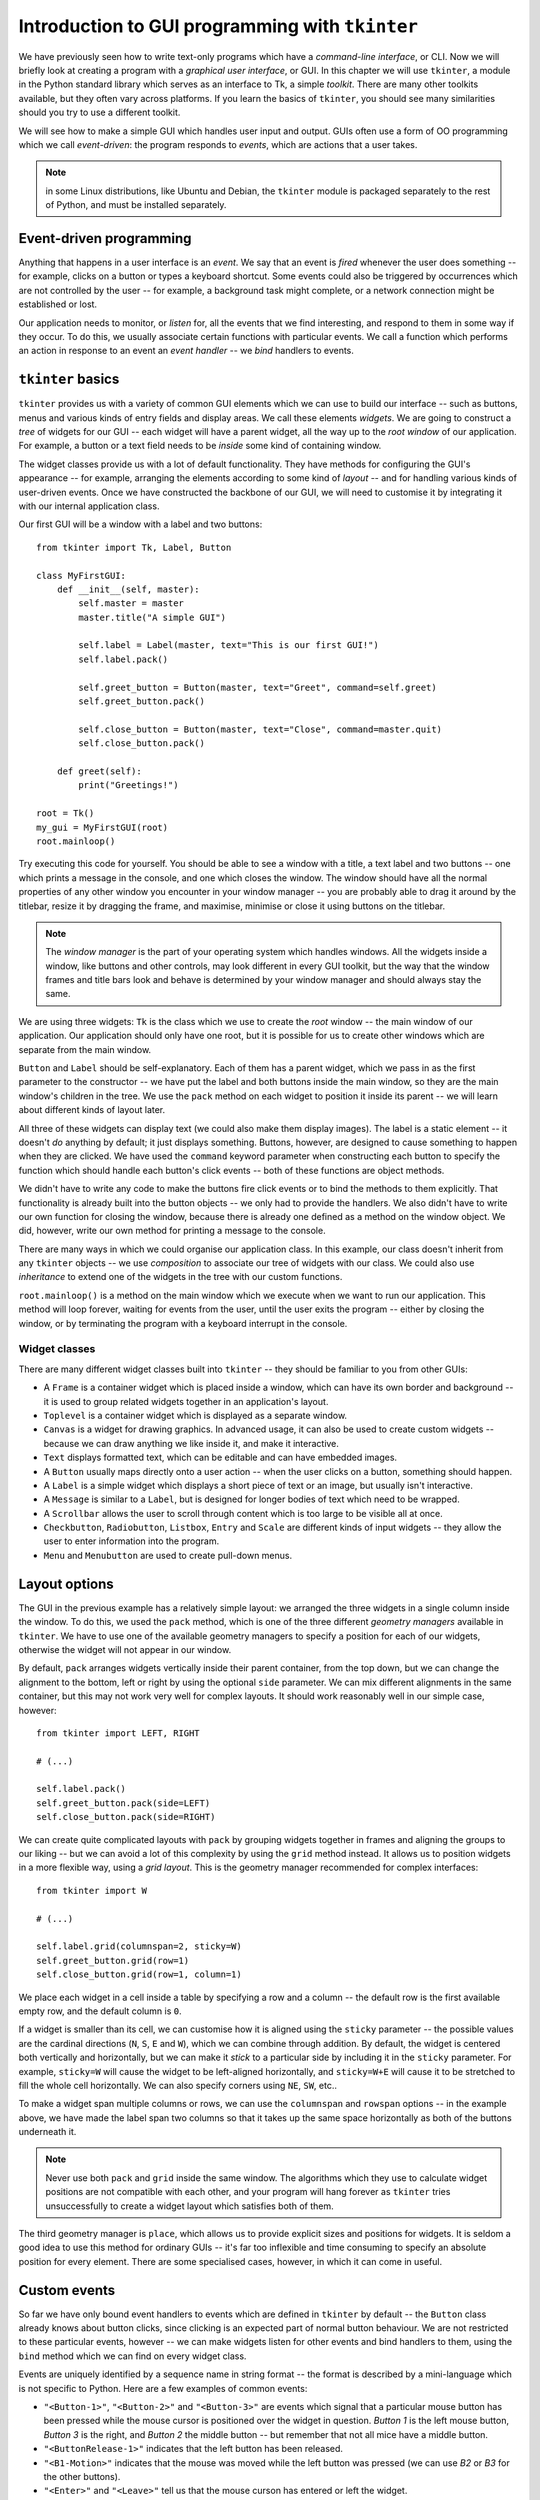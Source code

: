 ************************************************
Introduction to GUI programming with ``tkinter``
************************************************

We have previously seen how to write text-only programs which have a *command-line interface*, or CLI.  Now we will briefly look at creating a program with a *graphical user interface*, or GUI.  In this chapter we will use ``tkinter``, a module in the Python standard library which serves as an interface to Tk, a simple *toolkit*. There are many other toolkits available, but they often vary across platforms.  If you learn the basics of ``tkinter``, you should see many similarities should you try to use a different toolkit.

We will see how to make a simple GUI which handles user input and output.  GUIs often use a form of OO programming which we call *event-driven*: the program responds to *events*, which are actions that a user takes.

.. Note:: in some Linux distributions, like Ubuntu and Debian, the ``tkinter`` module is packaged separately to the rest of Python, and must be installed separately.

Event-driven programming
========================

Anything that happens in a user interface is an *event*.  We say that an event is *fired* whenever the user does something -- for example, clicks on a button or types a keyboard shortcut.  Some events could also be triggered by occurrences which are not controlled by the user -- for example, a background task might complete, or a network connection might be established or lost.

Our application needs to monitor, or *listen* for, all the events that we find interesting, and respond to them in some way if they occur.  To do this, we usually associate certain functions with particular events.  We call a function which performs an action in response to an event an *event handler* -- we *bind* handlers to events.

``tkinter`` basics
==================

``tkinter`` provides us with a variety of common GUI elements which we can use to build our interface -- such as buttons, menus and various kinds of entry fields and display areas.  We call these elements *widgets*.  We are going to construct a *tree* of widgets for our GUI -- each widget will have a parent widget, all the way up to the *root window* of our application.  For example, a button or a text field needs to be *inside* some kind of containing window.

The widget classes provide us with a lot of default functionality.  They have methods for configuring the GUI's appearance -- for example, arranging the elements according to some kind of *layout* -- and for handling various kinds of user-driven events.  Once we have constructed the backbone of our GUI, we will need to customise it by integrating it with our internal application class.

Our first GUI will be a window with a label and two buttons::

    from tkinter import Tk, Label, Button

    class MyFirstGUI:
        def __init__(self, master):
            self.master = master
            master.title("A simple GUI")

            self.label = Label(master, text="This is our first GUI!")
            self.label.pack()

            self.greet_button = Button(master, text="Greet", command=self.greet)
            self.greet_button.pack()

            self.close_button = Button(master, text="Close", command=master.quit)
            self.close_button.pack()

        def greet(self):
            print("Greetings!")

    root = Tk()
    my_gui = MyFirstGUI(root)
    root.mainloop()

Try executing this code for yourself.  You should be able to see a window with a title, a text label and two buttons -- one which prints a message in the console, and one which closes the window.  The window should have all the normal properties of any other window you encounter in your window manager -- you are probably able to drag it around by the titlebar, resize it by dragging the frame, and maximise, minimise or close it using buttons on the titlebar.

.. Note:: The *window manager* is the part of your operating system which handles windows.  All the widgets inside a window, like buttons and other controls, may look different in every GUI toolkit, but the way that the window frames and title bars look and behave is determined by your window manager and should always stay the same.

We are using three widgets: ``Tk`` is the class which we use to create the *root* window -- the main window of our application.  Our application should only have one root, but it is possible for us to create other windows which are separate from the main window.

``Button`` and ``Label`` should be self-explanatory.  Each of them has a parent widget, which we pass in as the first parameter to the constructor -- we have put the label and both buttons inside the main window, so they are the main window's children in the tree.  We use the ``pack`` method on each widget to position it inside its parent -- we will learn about different kinds of layout later.

All three of these widgets can display text (we could also make them display images).  The label is a static element -- it doesn't *do* anything by default; it just displays something.  Buttons, however, are designed to cause something to happen when they are clicked.  We have used the ``command`` keyword parameter when constructing each button to specify the function which should handle each button's click events -- both of these functions are object methods.

We didn't have to write any code to make the buttons fire click events or to bind the methods to them explicitly.  That functionality is already built into the button objects -- we only had to provide the handlers.  We also didn't have to write our own function for closing the window, because there is already one defined as a method on the window object.  We did, however, write our own method for printing a message to the console.

There are many ways in which we could organise our application class. In this example, our class doesn't inherit from any ``tkinter`` objects -- we use *composition* to associate our tree of widgets with our class.  We could also use *inheritance* to extend one of the widgets in the tree with our custom functions.

``root.mainloop()`` is a method on the main window which we execute when we want to run our application. This method will loop forever, waiting for events from the user, until the user exits the program -- either by closing the window, or by terminating the program with a keyboard interrupt in the console.

.. Todo:: take screenshots of windows

Widget classes
--------------

There are many different widget classes built into ``tkinter`` -- they should be familiar to you from other GUIs:

* A ``Frame`` is a container widget which is placed inside a window, which can have its own border and background -- it is used to group related widgets together in an application's layout.
* ``Toplevel`` is a container widget which is displayed as a separate window.
* ``Canvas`` is a widget for drawing graphics.  In advanced usage, it can also be used to create custom widgets -- because we can draw anything we like inside it, and make it interactive.
* ``Text`` displays formatted text, which can be editable and can have embedded images.
* A ``Button`` usually maps directly onto a user action -- when the user clicks on a button, something should happen.
* A ``Label`` is a simple widget which displays a short piece of text or an image, but usually isn't interactive.
* A ``Message`` is similar to a ``Label``, but is designed for longer bodies of text which need to be wrapped.
* A ``Scrollbar`` allows the user to scroll through content which is too large to be visible all at once.
* ``Checkbutton``, ``Radiobutton``, ``Listbox``, ``Entry`` and ``Scale`` are different kinds of input widgets -- they allow the user to enter information into the program.
* ``Menu`` and ``Menubutton`` are used to create pull-down menus.

Layout options
==============

The GUI in the previous example has a relatively simple layout: we arranged the three widgets in a single column inside the window.  To do this, we used the ``pack`` method, which is one of the three different *geometry managers* available in ``tkinter``.  We have to use one of the available geometry managers to specify a position for each of our widgets, otherwise the widget will not appear in our window.

By default, ``pack`` arranges widgets vertically inside their parent container, from the top down, but we can change the alignment to the bottom, left or right by using the optional ``side`` parameter.  We can mix different alignments in the same container, but this may not work very well for complex layouts.  It should work reasonably well in our simple case, however::

    from tkinter import LEFT, RIGHT

    # (...)

    self.label.pack()
    self.greet_button.pack(side=LEFT)
    self.close_button.pack(side=RIGHT)

We can create quite complicated layouts with ``pack`` by grouping widgets together in frames and aligning the groups to our liking -- but we can avoid a lot of this complexity by using the ``grid`` method instead.  It allows us to position widgets in a more flexible way, using a *grid layout*.  This is the geometry manager recommended for complex interfaces::

    from tkinter import W

    # (...)

    self.label.grid(columnspan=2, sticky=W)
    self.greet_button.grid(row=1)
    self.close_button.grid(row=1, column=1)

We place each widget in a cell inside a table by specifying a row and a column -- the default row is the first available empty row, and the default column is ``0``.

If a widget is smaller than its cell, we can customise how it is aligned using the ``sticky`` parameter -- the possible values are the cardinal directions (``N``, ``S``, ``E`` and ``W``), which we can combine through addition.  By default, the widget is centered both vertically and horizontally, but we can make it *stick* to a particular side by including it in the ``sticky`` parameter.  For example, ``sticky=W`` will cause the widget to be left-aligned horizontally, and ``sticky=W+E`` will cause it to be stretched to fill the whole cell horizontally.  We can also specify corners using ``NE``, ``SW``, etc..

To make a widget span multiple columns or rows, we can use the ``columnspan`` and ``rowspan`` options -- in the example above, we have made the label span two columns so that it takes up the same space horizontally as both of the buttons underneath it.

.. Note:: Never use both ``pack`` and ``grid`` inside the same window.  The algorithms which they use to calculate widget positions are not compatible with each other, and your program will hang forever as ``tkinter`` tries unsuccessfully to create a widget layout which satisfies both of them.

The third geometry manager is ``place``, which allows us to provide explicit sizes and positions for widgets.  It is seldom a good idea to use this method for ordinary GUIs -- it's far too inflexible and time consuming to specify an absolute position for every element.  There are some specialised cases, however, in which it can come in useful.

.. Todo:: Exercise

Custom events
=============

So far we have only bound event handlers to events which are defined in ``tkinter`` by default -- the ``Button`` class already knows about button clicks, since clicking is an expected part of normal button behaviour.  We are not restricted to these particular events, however -- we can make widgets listen for other events and bind handlers to them, using the ``bind`` method which we can find on every widget class.

Events are uniquely identified by a sequence name in string format -- the format is described by a mini-language which is not specific to Python.  Here are a few examples of common events:

* ``"<Button-1>"``, ``"<Button-2>"`` and ``"<Button-3>"`` are events which signal that a particular mouse button has been pressed while the mouse cursor is positioned over the widget in question.  *Button 1* is the left mouse button, *Button 3* is the right, and *Button 2* the middle button -- but remember that not all mice have a middle button.
* ``"<ButtonRelease-1>"`` indicates that the left button has been released.
* ``"<B1-Motion>"`` indicates that the mouse was moved while the left button was pressed (we can use *B2* or *B3* for the other buttons).
* ``"<Enter>"`` and ``"<Leave>"`` tell us that the mouse curson has entered or left the widget.
* ``"<Key>"`` means that any key on the keyboard was pressed.  We can also listen for specific key presses, for example ``"<Return>"`` (the *enter* key), or combinations like ``"<Shift-Up>"`` (*shift-up-arrow*).  Key presses of most printable characters are expressed as the bare characters, without brackets -- for example, the letter ``a`` is just ``"a"``.
* ``"<Configure>"`` means that the widget has changed size.

We can now extend our simple example to make the label interactive -- let us make the label text cycle through a sequence of messages whenever it is clicked::

    from tkinter import Tk, Label, Button, StringVar

    class MyFirstGUI:
        LABEL_TEXT = [
            "This is our first GUI!",
            "Actually, this is our second GUI.",
            "We made it more interesting...",
            "...by making this label interactive.",
            "Go on, click on it again.",
        ]
        def __init__(self, master):
            self.master = master
            master.title("A simple GUI")

            self.label_index = 0
            self.label_text = StringVar()
            self.label_text.set(self.LABEL_TEXT[self.label_index])
            self.label = Label(master, textvariable=self.label_text)
            self.label.bind("<Button-1>", self.cycle_label_text)
            self.label.pack()

            self.greet_button = Button(master, text="Greet", command=self.greet)
            self.greet_button.pack()

            self.close_button = Button(master, text="Close", command=master.quit)
            self.close_button.pack()

        def greet(self):
            print("Greetings!")

        def cycle_label_text(self, event):
            self.label_index += 1
            self.label_index %= len(self.LABEL_TEXT) # wrap around
            self.label_text.set(self.LABEL_TEXT[self.label_index])

    root = Tk()
    my_gui = MyFirstGUI(root)
    root.mainloop()

Updating a label's text is a little convoluted -- we can't simply update the text using a normal Python string.  Instead, we have to provide the label with a special ``tkinter`` string variable object, and set a new value on the object whenever we want the text in the label to change.

We have defined a handler which cycles to the next text string in the sequence, and used the ``bind`` method of the label to bind our new handler to left clicks on the label.  It is important to note that this handler takes an additional parameter -- an event object, which contains some information about the event.  We could use the same handler for many different events (for example, a few similar events which happen on different widgets), and use this parameter to distinguish between them.  Since in this case we are only using our handler for one kind of event, we will simply ignore the event parameter.

.. Todo:: add link to list of key names / events

Putting it all together
=======================

Now we can use all this information to create a simple calculator.  We will allow the user to enter a number in a text field, and either add it to or subtract it from a running total, which we will display.  We will also allow the user to reset the total::

    from tkinter import Tk, Label, Button, Entry, IntVar, END, W, E

    class Calculator:

        def __init__(self, master):
            self.master = master
            master.title("Calculator")

            self.total = 0
            self.entered_number = 0

            self.total_label_text = IntVar()
            self.total_label_text.set(self.total)
            self.total_label = Label(master, textvariable=self.total_label_text)

            self.label = Label(master, text="Total:")

            vcmd = master.register(self.validate) # we have to wrap the command
            self.entry = Entry(master, validate="key", validatecommand=(vcmd, '%P'))

            self.add_button = Button(master, text="+", command=lambda: self.update("add"))
            self.subtract_button = Button(master, text="-", command=lambda: self.update("subtract"))
            self.reset_button = Button(master, text="Reset", command=lambda: self.update("reset"))

            # LAYOUT

            self.label.grid(row=0, column=0, sticky=W)
            self.total_label.grid(row=0, column=1, columnspan=2, sticky=E)

            self.entry.grid(row=1, column=0, columnspan=3, sticky=W+E)

            self.add_button.grid(row=2, column=0)
            self.subtract_button.grid(row=2, column=1)
            self.reset_button.grid(row=2, column=2, sticky=W+E)

        def validate(self, new_text):
            if not new_text: # the field is being cleared
                self.entered_number = 0
                return True

            try:
                self.entered_number = int(new_text)
                return True
            except ValueError:
                return False

        def update(self, method):
            if method == "add":
                self.total += self.entered_number
            elif method == "subtract":
                self.total -= self.entered_number
            else: # reset
                self.total = 0

            self.total_label_text.set(self.total)
            self.entry.delete(0, END)

    root = Tk()
    my_gui = Calculator(root)
    root.mainloop()

We have defined two methods on our class: the first is used to validate the contents of the entry field, and the second is used to update our total.

Validating text entry
---------------------

Our ``validate`` method checks that the contents of the entry field are a valid integer: whenever the user types something inside the field, the contents will only change if the new value is a valid number.  We have also added a special exception for when the value is nothing, so that the field can be cleared (by the user, or by us).  Whenever the value of the field changes, we store the integer value of the contents in ``self.entered_number``. We have to perform the conversion at this point anyway to see if it's a valid integer -- if we store the value now, we won't have to do the conversion again when it's time to update the total.

How do we connect this validation function up to our entry field?  We use the ``validatecommand`` parameter.  The function we use for this command must return ``True`` if the entry's value is allowed to change and ``False`` otherwise, and it *must* be wrapped using a widget's ``register`` method (we have used this method on the window object).

We can also optionally specify arguments which must be passed to the function -- to do this, we pass in a tuple containing the function and a series of strings which contain special codes.  When the function is called, these codes will be replaced by different pieces of information about the change which is being made to the entry value.  In our example, we only care about one piece of information: what the new value is going to be.  The code string for this is ``'%P'``, so we add it into the tuple.

Another optional parameter which is passed to ``Entry`` is ``validate``, which specifies when validation should occur.  the default value is ``'none'`` (a string value, not Python's ``None``!), which means that no validation should be done.  We have selected ``'key'``, which will cause the entry to be validated whenever the user types something inside it -- but it will also be triggered when we clear the entry from inside our ``update`` method.

Updating the total
------------------

We have written a single handler for updating the total, because what we have to do in all three cases is very similar.  However, the way that we update the value depends on which button was pressed -- that's why our handler needs a parameter.  This presents us with a problem -- unfortunately, ``tkinter`` has no option for specifying parameters to be passed to button commands (or *callbacks*).  We can solve the problem by wrapping the handler in three different functions, each of which calls the handler with a different parameter when it is called.  We have used lambda functions to create these wrappers because they are so simple.

Inside the handler, we first update our running total using the integer value of the entry field (which is calculated and stored inside the ``validate`` method -- note that we initialise it to zero in the ``__init__`` method, so it's safe for the user to press the buttons without typing anything).  We know how to update the total because of the parameter which is passed into the handler.

Once we have updated the total, we need to update the text displayed by the label to show the new total -- we do this by setting the new value on the ``IntVar`` linked to the label as its text variable.  This works just like the ``StringVar`` in the previous example, except that an ``IntVar`` is used with integer values, not strings.

Finally, once we have used the number the user entered, we clear it from the entry field using the entry widget's delete method by deleting all the characters from the first index (zero) to the end (``END`` is a constant defined by ``tkinter``).  We should also clear our internal value for the last number to be entered -- fortunately, our deletion triggers the validation method, which already resets this number to zero if the entry is cleared.

.. Todo:: exercise: explain why we had to use lambdas here and not just pass in self.update("foo") to each button.  Maybe another exercise to write out the function wrappers in full?  Changing the layout?